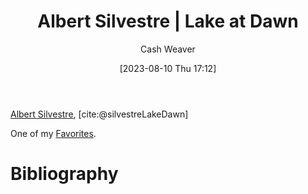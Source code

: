 :PROPERTIES:
:ROAM_REFS: [cite:@silvestreLakeDawn]
:ID:       c34e4e2c-859c-45fe-9d71-ddab6bff13ba
:LAST_MODIFIED: [2023-09-05 Tue 20:15]
:END:
#+title: Albert Silvestre | Lake at Dawn
#+hugo_custom_front_matter: :slug "c34e4e2c-859c-45fe-9d71-ddab6bff13ba"
#+author: Cash Weaver
#+date: [2023-08-10 Thu 17:12]
#+filetags: :reference:

[[id:3b6d942c-f680-402e-be8f-e341857a95de][Albert Silvestre]], [cite:@silvestreLakeDawn]

One of my [[id:2a586a0e-eddc-4903-9c90-7e3a91e3204c][Favorites]].

#+DOWNLOADED: https://artlogic-res.cloudinary.com/w_2000,h_2000,c_limit,f_auto,fl_lossy,q_auto/ws-artlogicwebsite0395/usr/images/artworks/main_image/items/0d/0d6ed63f4e114b419a19d0b9d83a2861/albert-silvestre-mail.jpg @ 2023-08-10 17:13:01
[[file:2023-08-10_17-13-01_albert-silvestre-mail.jpg]]

* Flashcards :noexport:
* Bibliography
#+print_bibliography:
